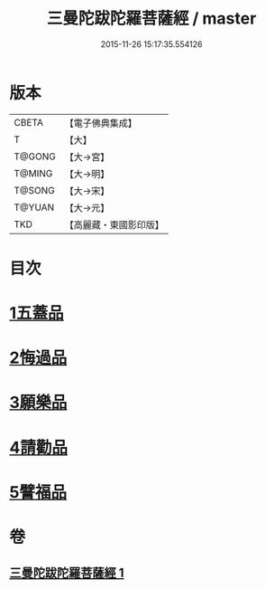 #+TITLE: 三曼陀跋陀羅菩薩經 / master
#+DATE: 2015-11-26 15:17:35.554126
* 版本
 |     CBETA|【電子佛典集成】|
 |         T|【大】     |
 |    T@GONG|【大→宮】   |
 |    T@MING|【大→明】   |
 |    T@SONG|【大→宋】   |
 |    T@YUAN|【大→元】   |
 |       TKD|【高麗藏・東國影印版】|

* 目次
* [[file:KR6i0112_001.txt::001-0666c6][1五蓋品]]
* [[file:KR6i0112_001.txt::001-0666c23][2悔過品]]
* [[file:KR6i0112_001.txt::0667b23][3願樂品]]
* [[file:KR6i0112_001.txt::0667c13][4請勸品]]
* [[file:KR6i0112_001.txt::0668b23][5譬福品]]
* 卷
** [[file:KR6i0112_001.txt][三曼陀跋陀羅菩薩經 1]]
